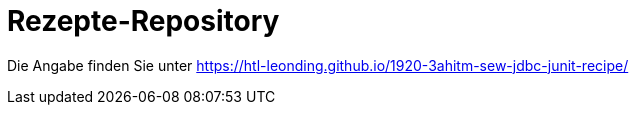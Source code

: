 # Rezepte-Repository

Die Angabe finden Sie unter https://htl-leonding.github.io/1920-3ahitm-sew-jdbc-junit-recipe/

